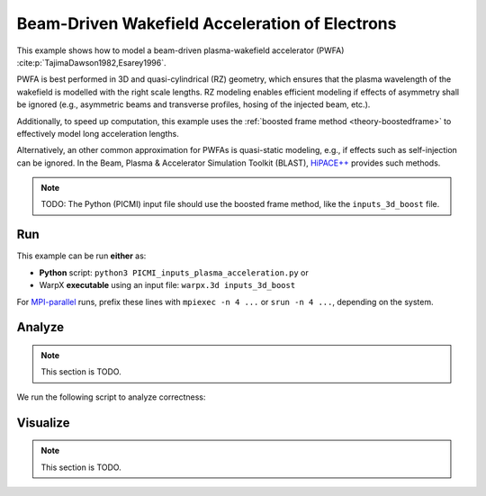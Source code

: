 .. _examples-pwfa:

Beam-Driven Wakefield Acceleration of Electrons
===============================================

This example shows how to model a beam-driven plasma-wakefield accelerator (PWFA) :cite:p:`TajimaDawson1982,Esarey1996`.

PWFA is best performed in 3D and quasi-cylindrical (RZ) geometry, which ensures that the plasma wavelength of the wakefield is modelled with the right scale lengths.
RZ modeling enables efficient modeling if effects of asymmetry shall be ignored (e.g., asymmetric beams and transverse profiles, hosing of the injected beam, etc.).

Additionally, to speed up computation, this example uses the :ref:`boosted frame method <theory-boostedframe>` to effectively model long acceleration lengths.

Alternatively, an other common approximation for PWFAs is quasi-static modeling, e.g., if effects such as self-injection can be ignored.
In the Beam, Plasma & Accelerator Simulation Toolkit (BLAST), `HiPACE++ <https://hipace.readthedocs.io>`__ provides such methods.

.. note::

   TODO: The Python (PICMI) input file should use the boosted frame method, like the ``inputs_3d_boost`` file.


Run
---

This example can be run **either** as:

* **Python** script: ``python3 PICMI_inputs_plasma_acceleration.py`` or
* WarpX **executable** using an input file: ``warpx.3d inputs_3d_boost``

For `MPI-parallel <https://www.mpi-forum.org>`__ runs, prefix these lines with ``mpiexec -n 4 ...`` or ``srun -n 4 ...``, depending on the system.

.. tab-set::

   .. tab-item:: Python: Script

      .. note::

         TODO: This input file should use the boosted frame method, like the ``inputs_3d_boost`` file.

      .. literalinclude:: PICMI_inputs_3d.py
         :language: python3
         :caption: You can copy this file from ``Examples/Physics_applications/plasma_acceleration/PICMI_inputs_plasma_acceleration.py``.

   .. tab-item:: Executable: Input File

      .. literalinclude:: inputs_3d
         :language: ini
         :caption: You can copy this file from ``Examples/Physics_applications/plasma_acceleration/inputs_3d_boost``.

Analyze
-------

.. note::

   This section is TODO.

We run the following script to analyze correctness:

.. dropdown:: Script ``analysis_3d.py``

   .. literalinclude:: analysis_3d.py
      :language: python3
      :caption: You can copy this file from ``Examples/Physics_applications/plasma_acceleration/analysis_3d.py``.


Visualize
---------

.. note::

   This section is TODO.
